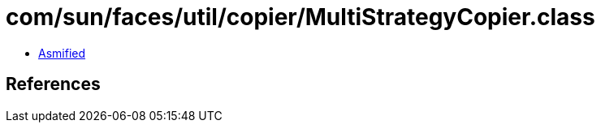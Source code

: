 = com/sun/faces/util/copier/MultiStrategyCopier.class

 - link:MultiStrategyCopier-asmified.java[Asmified]

== References

